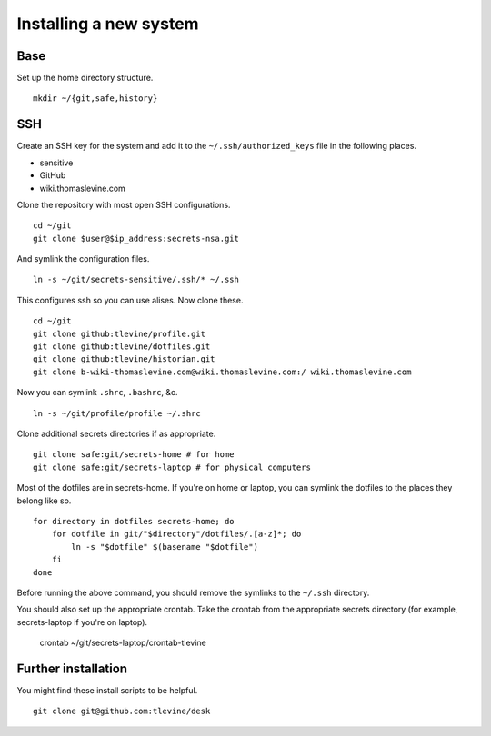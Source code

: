Installing a new system
-------------------------

Base
^^^^^^
Set up the home directory structure. ::

    mkdir ~/{git,safe,history}

SSH
^^^^^^
Create an SSH key for the system and add it to the
``~/.ssh/authorized_keys`` file in the following places.

* sensitive
* GitHub
* wiki.thomaslevine.com

Clone the repository with most open SSH configurations. ::

    cd ~/git
    git clone $user@$ip_address:secrets-nsa.git

And symlink the configuration files. ::

    ln -s ~/git/secrets-sensitive/.ssh/* ~/.ssh

This configures ssh so you can use alises. Now clone these. ::

    cd ~/git
    git clone github:tlevine/profile.git
    git clone github:tlevine/dotfiles.git
    git clone github:tlevine/historian.git
    git clone b-wiki-thomaslevine.com@wiki.thomaslevine.com:/ wiki.thomaslevine.com

Now you can symlink ``.shrc``, ``.bashrc``, &c. ::

    ln -s ~/git/profile/profile ~/.shrc

Clone additional secrets directories if as appropriate. ::

    git clone safe:git/secrets-home # for home
    git clone safe:git/secrets-laptop # for physical computers

Most of the dotfiles are in secrets-home. If you're on home or laptop,
you can symlink the dotfiles to the places they belong like so. ::

    for directory in dotfiles secrets-home; do
        for dotfile in git/"$directory"/dotfiles/.[a-z]*; do
            ln -s "$dotfile" $(basename "$dotfile")
        fi
    done

Before running the above command, you should remove the symlinks to the
``~/.ssh`` directory.

You should also set up the appropriate crontab. Take the crontab from the
appropriate secrets directory (for example, secrets-laptop if you're on laptop).

    crontab ~/git/secrets-laptop/crontab-tlevine

Further installation
^^^^^^^^^^^^^^^^^^^^^^
You might find these install scripts to be helpful. ::

    git clone git@github.com:tlevine/desk

